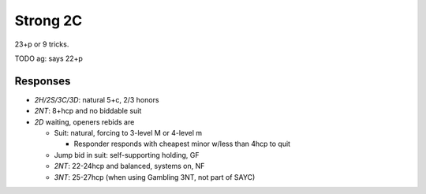 =========
Strong 2C
=========

23+p or 9 tricks.

TODO ag: says 22+p

Responses
=========

- `2H/2S/3C/3D`: natural 5+c, 2/3 honors

- `2NT`: 8+hcp and no biddable suit

- `2D` waiting, openers rebids are

  - Suit: natural, forcing to 3-level M or 4-level m

    - Responder responds with cheapest minor w/less than 4hcp to quit

  - Jump bid in suit: self-supporting holding, GF

  - `2NT`: 22-24hcp and balanced, systems on, NF

  - `3NT`: 25-27hcp (when using Gambling 3NT, not part of SAYC)

